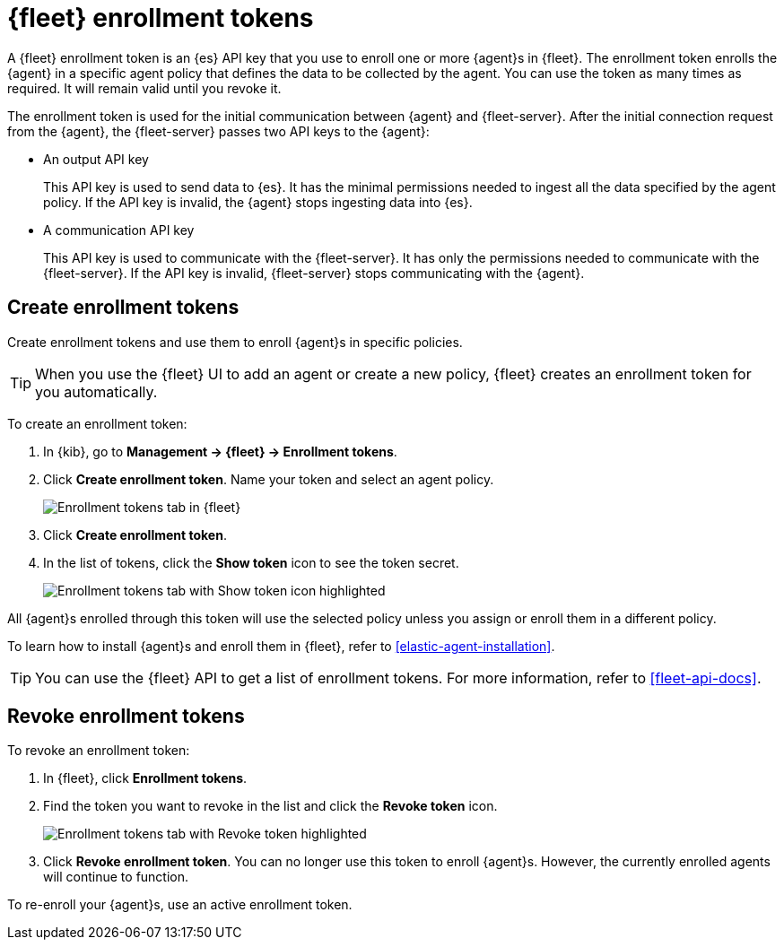 [[fleet-enrollment-tokens]]
= {fleet} enrollment tokens

A {fleet} enrollment token is an {es} API key that you use to enroll one or more
{agent}s in {fleet}. The enrollment token enrolls the {agent} in a specific
agent policy that defines the data to be collected by the agent. You can
use the token as many times as required. It will remain valid until you revoke
it.

The enrollment token is used for the initial communication between {agent} and
{fleet-server}. After the initial connection request from the {agent},
the {fleet-server} passes two API keys to the {agent}:

* An output API key
+
This API key is used to send data to {es}. It has the minimal permissions needed
to ingest all the data specified by the agent policy. If the API key is invalid,
the {agent} stops ingesting data into {es}.

* A communication API key
+
This API key is used to communicate with the {fleet-server}. It has only the
permissions needed to communicate with the {fleet-server}. If the API key is
invalid, {fleet-server} stops communicating with the {agent}.

[discrete]
[[create-fleet-enrollment-tokens]]
== Create enrollment tokens

Create enrollment tokens and use them to enroll {agent}s in specific policies.

TIP: When you use the {fleet} UI to add an agent or create a new policy, {fleet}
creates an enrollment token for you automatically.

To create an enrollment token:

. In {kib}, go to **Management -> {fleet} -> Enrollment tokens**.

. Click  **Create enrollment token**. Name your token and select an agent policy.
+
[role="screenshot"]
image::images/create-token.png[Enrollment tokens tab in {fleet}]

. Click **Create enrollment token**.

. In the list of tokens, click the **Show token** icon to see the token secret.
+
[role="screenshot"]
image::images/show-token.png[Enrollment tokens tab with Show token icon highlighted]

All {agent}s enrolled through this token will use the selected policy unless you
assign or enroll them in a different policy.

To learn how to install {agent}s and enroll them in {fleet}, refer to
<<elastic-agent-installation>>.

TIP: You can use the {fleet} API to get a list of enrollment tokens. For more
information, refer to <<fleet-api-docs>>.

[discrete]
[[revoke-fleet-enrollment-tokens]]
== Revoke enrollment tokens

To revoke an enrollment token:

. In {fleet}, click **Enrollment tokens**.

. Find the token you want to revoke in the list and click the **Revoke token**
icon.
+
[role="screenshot"]
image::images/revoke-token.png[Enrollment tokens tab with Revoke token highlighted]

. Click **Revoke enrollment token**. You can no longer use this token to enroll
{agent}s. However, the currently enrolled agents will continue to function.

To re-enroll your {agent}s, use an active enrollment token.
